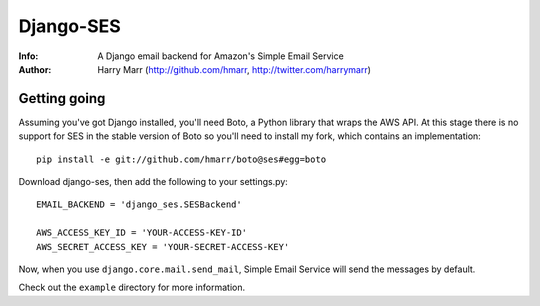 ==========
Django-SES
==========
:Info: A Django email backend for Amazon's Simple Email Service
:Author: Harry Marr (http://github.com/hmarr, http://twitter.com/harrymarr)

Getting going
=============
Assuming you've got Django installed, you'll need Boto, a Python library that
wraps the AWS API. At this stage there is no support for SES in the stable
version of Boto so you'll need to install my fork, which contains an
implementation::

    pip install -e git://github.com/hmarr/boto@ses#egg=boto

Download django-ses, then add the following to your settings.py::

    EMAIL_BACKEND = 'django_ses.SESBackend'

    AWS_ACCESS_KEY_ID = 'YOUR-ACCESS-KEY-ID'
    AWS_SECRET_ACCESS_KEY = 'YOUR-SECRET-ACCESS-KEY'

Now, when you use ``django.core.mail.send_mail``, Simple Email Service will
send the messages by default.

Check out the ``example`` directory for more information.
